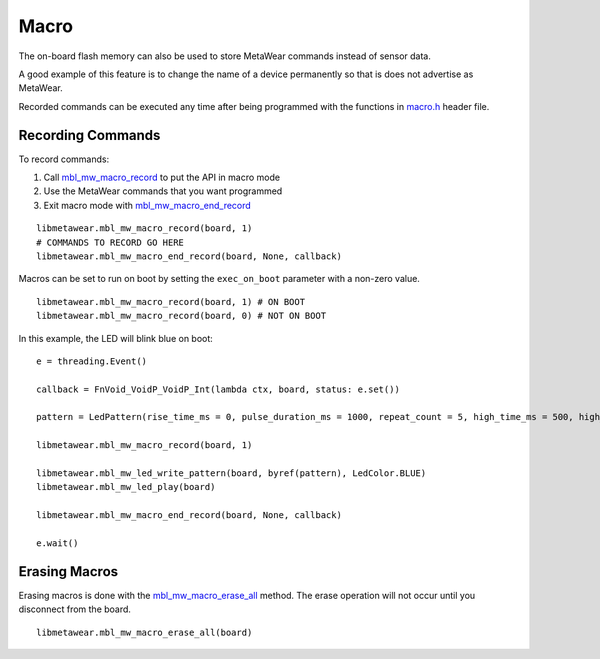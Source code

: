 .. highlight:: python

Macro
=====
The on-board flash memory can also be used to store MetaWear commands instead of sensor data. 

A good example of this feature is to change the name of a device permanently so that is does not advertise as MetaWear. 

Recorded commands can be executed any time after being 
programmed with the functions in `macro.h <https://mbientlab.com/docs/metawear/cpp/0/macro_8h.html>`_ header file.  

Recording Commands
------------------
To record commands:

1. Call `mbl_mw_macro_record <https://mbientlab.com/docs/metawear/cpp/0/macro_8h.html#aa99e58c7cbc1bbecb10985bd08643bba>`_ to put the API in macro mode  
2. Use the MetaWear commands that you want programmed  
3. Exit macro mode with `mbl_mw_macro_end_record <https://mbientlab.com/docs/metawear/cpp/0/macro_8h.html#aa79694ef4d711d84da302983162517eb>`_

::

    libmetawear.mbl_mw_macro_record(board, 1)
    # COMMANDS TO RECORD GO HERE
    libmetawear.mbl_mw_macro_end_record(board, None, callback)

Macros can be set to run on boot by setting the ``exec_on_boot`` parameter with a non-zero value.

::

    libmetawear.mbl_mw_macro_record(board, 1) # ON BOOT
    libmetawear.mbl_mw_macro_record(board, 0) # NOT ON BOOT

In this example, the LED will blink blue on boot:

::

    e = threading.Event()
    
    callback = FnVoid_VoidP_VoidP_Int(lambda ctx, board, status: e.set())

    pattern = LedPattern(rise_time_ms = 0, pulse_duration_ms = 1000, repeat_count = 5, high_time_ms = 500, high_intensity = 16, low_intensity = 16)

    libmetawear.mbl_mw_macro_record(board, 1)

    libmetawear.mbl_mw_led_write_pattern(board, byref(pattern), LedColor.BLUE)
    libmetawear.mbl_mw_led_play(board)

    libmetawear.mbl_mw_macro_end_record(board, None, callback)

    e.wait()


Erasing Macros
--------------
Erasing macros is done with the `mbl_mw_macro_erase_all <https://mbientlab.com/docs/metawear/cpp/0/macro_8h.html#aa1c03d8f08b5058d8f81b532a6930d67>`_ 
method.  The erase operation will not occur until you disconnect from the board.

::

    libmetawear.mbl_mw_macro_erase_all(board)

